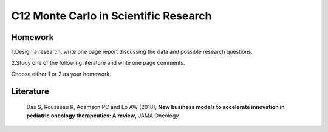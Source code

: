 **************************************
C12 Monte Carlo in Scientific Research
**************************************


Homework
========

1.Design a research, write one page report discussing the data and possible research questions.

2.Study one of the following literature and write one page comments.

Choose either 1 or 2 as your homework.


Literature
==========

  Das S, Rousseau R, Adamson PC and Lo AW (2018), **New business models to accelerate innovation in pediatric oncology therapeutics: A review**, JAMA Oncology.
